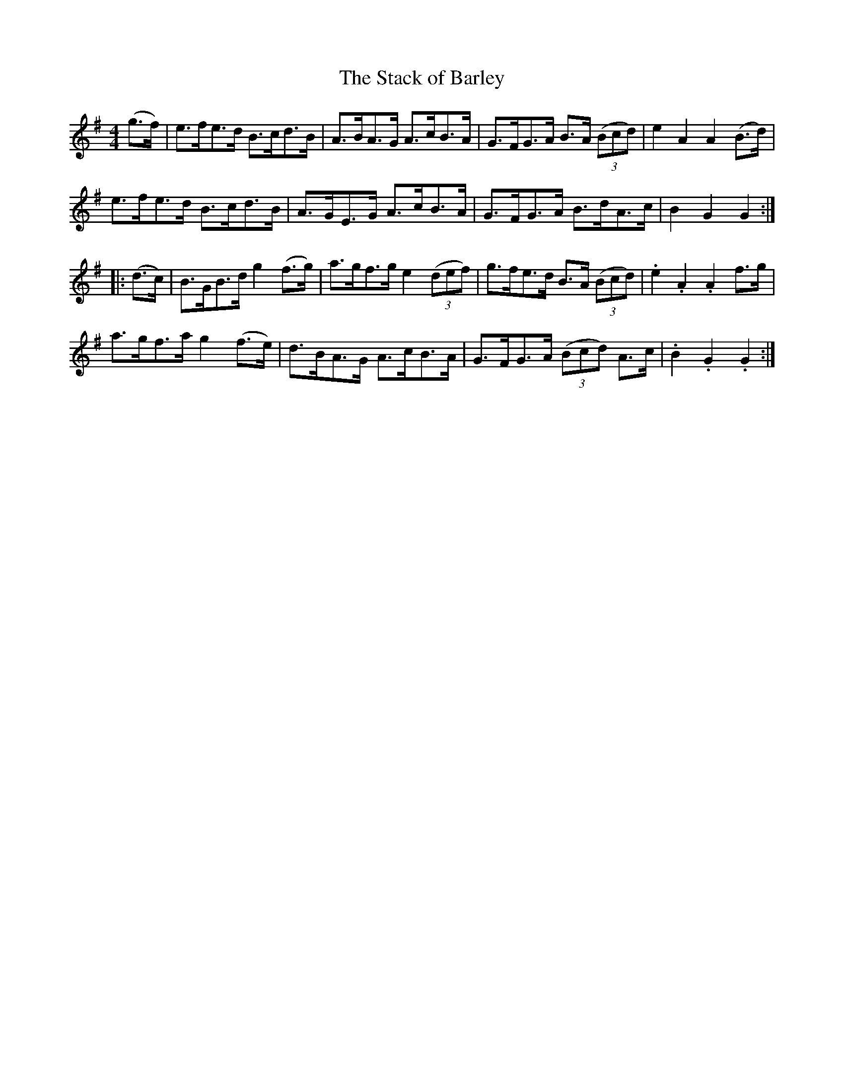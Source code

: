 X:89
T:The Stack of Barley
N:Hornpipe   Allan's  # 89   pp22
N:Trad/Anon
N:CONVERTED FROM NOTEWORTHY COMPOSER  (WWW.NOTEWORTHYSOFTWARE.COM) BY
N:ABC2NWC (HTTP://MEMBERS.AOL.COM/ABACUSMUSIC/), WITH
Z: (INTO NWC) VINCE BRENNAN 2002   (WWW.SOSYOURMOM.COM)
I:abc2nwc
M:4/4
L:1/8
K:G
(g3/2f/2)|e3/2f/2e3/2d/2 B3/2c/2d3/2B/2|A3/2B/2A3/2G/2 A3/2c/2B3/2A/2|G3/2F/2G3/2A/2 B3/2A/2  ((3Bcd)|e2A2A2(B3/2d/2)|
e3/2f/2e3/2d/2 B3/2c/2d3/2B/2|A3/2G/2E3/2G/2 A3/2c/2B3/2A/2|G3/2F/2G3/2A/2 B3/2d/2A3/2c/2|B2G2G2:|
|:(d3/2c/2)|B3/2G/2B3/2d/2 g2(f3/2g/2)|a3/2g/2f3/2g/2 e2 ((3def)|g3/2f/2e3/2d/2 B3/2A/2  ((3Bcd)|.e2.A2.A2f3/2g/2|
a3/2g/2f3/2a/2 g2(f3/2e/2)|d3/2B/2A3/2G/2 A3/2c/2B3/2A/2|G3/2F/2G3/2A/2  ((3Bcd) A3/2c/2|.B2.G2.G2:|
